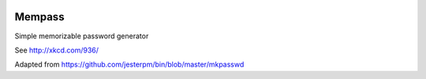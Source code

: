 |pypi| |travis| |codecov| |downloads|

Mempass
-------

Simple memorizable password generator

See http://xkcd.com/936/

Adapted from https://github.com/jesterpm/bin/blob/master/mkpasswd



.. |pypi| image:: https://img.shields.io/pypi/v/mempass.svg
    :target: https://pypi.python.org/pypi/mempass
    
.. |travis| image:: https://travis-ci.org/erikvw/mempass.svg?branch=develop
    :target: https://travis-ci.org/erikvw/mempass
    
.. |codecov| image:: https://codecov.io/gh/erikvw/mempass/branch/develop/graph/badge.svg
  :target: https://codecov.io/gh/erikvw/mempass

.. |downloads| image:: https://pepy.tech/badge/mempass
   :target: https://pepy.tech/project/mempass
